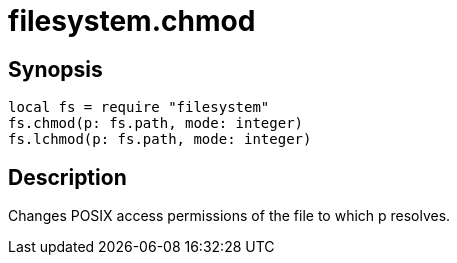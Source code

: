 = filesystem.chmod

ifeval::["{doctype}" == "manpage"]

== Name

Emilua - Lua execution engine

endif::[]

== Synopsis

[source,lua]
----
local fs = require "filesystem"
fs.chmod(p: fs.path, mode: integer)
fs.lchmod(p: fs.path, mode: integer)
----

== Description

Changes POSIX access permissions of the file to which p resolves.
